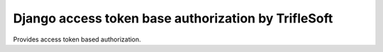 Django access token base authorization by TrifleSoft
=============================================

Provides access token based authorization.


